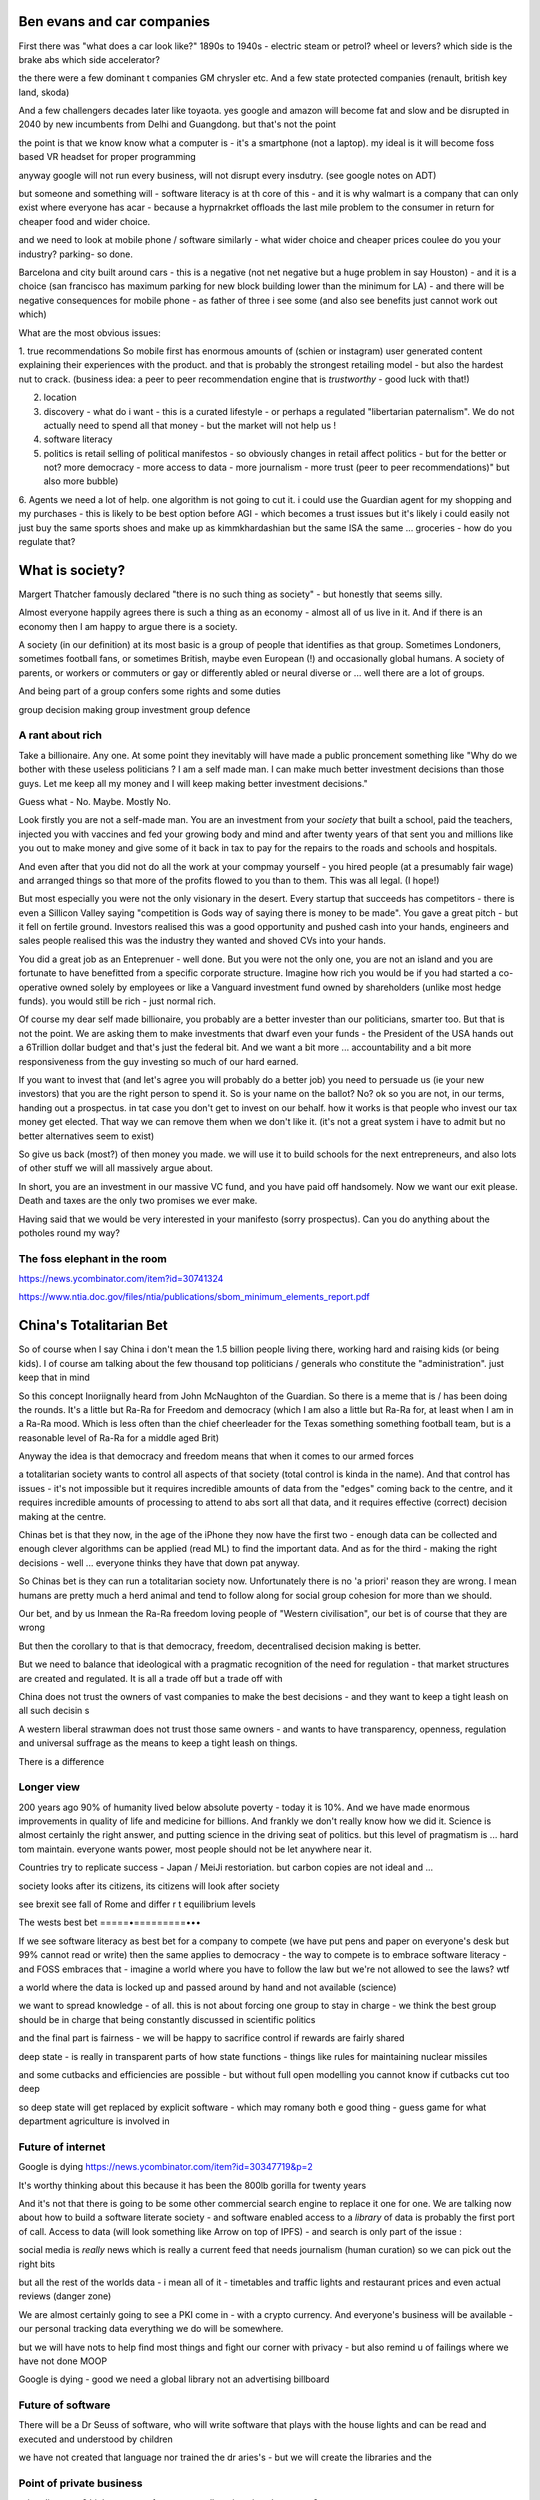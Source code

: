 Ben evans and car companies
===========================

First there was "what does a car look like?" 1890s to 1940s - electric steam or petrol? wheel
or levers? which side is the brake abs which side accelerator? 

the there were a few dominant t companies GM chrysler etc.  And a few state protected companies (renault, british key land, skoda)

And a few challengers decades later like toyaota.  yes google and amazon will become 
fat and slow and be disrupted in 2040 by new incumbents from Delhi and Guangdong.  but that's not the point 

the point is that we know know what a computer is - it's a smartphone (not a laptop).  my ideal is it will become foss based VR headset for proper programming

anyway google will not run every business, will not disrupt every insdutry.  (see google notes on ADT) 

but someone and something will - software literacy is at th core of this - and it is why walmart is a company that can only exist where everyone has acar - because a hyprnakrket offloads the last mile problem to the consumer in return for cheaper food and wider choice.

and we need to look at mobile phone / software similarly - what wider choice and cheaper prices coulee do you your industry? parking- so done.

Barcelona and city built around cars - this is a negative (not net negative but a huge problem in say Houston) - and it is a choice (san francisco has maximum parking for new block building lower than the minimum for LA) - and there will be negative consequences for mobile phone - as  father of three i see some (and also see benefits just cannot work out which) 

What are the most obvious issues:

1. true recommendations 
So mobile first has enormous amounts of (schien or instagram) user generated content explaining their experiences with the product.  and that is probably the strongest retailing model - but also the hardest nut to crack.  (business idea: a peer to peer recommendation engine that is *trustworthy* - good luck with that!) 

2. location 

3. discovery - what do i want - this is a curated lifestyle - or perhaps a regulated "libertarian paternalism".  We do not actually need to spend all that money - but the market will not help us !

4. software literacy 

5. politics is retail selling of political manifestos - so obviously changes in retail affect politics - but for the better or not? more democracy - more access to data - more journalism - more trust (peer to peer recommendations)" but also more bubble) 

6. Agents 
we need a lot of help. one algorithm is not going to cut it.  i could use the Guardian agent for my shopping and my purchases - this is likely to be best option before AGI - which becomes a trust issues 
but it's likely i could easily not just buy the same sports shoes and make up as kimmkhardashian but the same ISA the same ... groceries - how do you regulate that? 


What is society?
================

Margert Thatcher famously declared "there is no such thing as society" - but honestly that seems silly.

Almost everyone happily agrees there is such a thing as an economy - almost all of us live in it. And if there is an economy then I am happy to argue there is a society.

A society (in our definition) at its most basic is a group of people that identifies as that group. Sometimes Londoners, sometimes football fans, or sometimes British, maybe even European (!) and occasionally global humans.  A society of parents, or workers or commuters or gay or differently abled or neural diverse or ... well there are  a lot of groups. 

And being part of a group confers some rights and some duties 

group decision making
group investment 
group defence 

A rant about rich
-----------------

Take a billionaire. Any one.
At some point they inevitably will have made a public proncement something like "Why do we bother with these useless politicians ? I am a self made man. I can make much better investment decisions than those guys.  Let me keep all my money and I will keep making better investment decisions."

Guess what - No. Maybe. Mostly  No.

Look firstly you are not a self-made man.  You are an investment from your *society* that built a school, paid the teachers, injected you with vaccines and fed your growing body and mind and after twenty years of that sent you and millions like you out to make money and give some of it back in tax to pay for the repairs to the roads and schools and hospitals.

And even after that you did not do all the work at your compmay yourself - you hired people (at a presumably fair wage) and arranged things so that more of the profits flowed to you than to them.  This was all legal. (I hope!)

But most especially you were not the only visionary in the desert. Every startup that succeeds has competitors - there is even a Sillicon Valley saying "competition is Gods way of saying there is money to be made". You gave a great pitch - but it fell on fertile ground.  Investors realised this was a good opportunity and pushed cash into your hands, engineers and sales people realised this was the industry they wanted and shoved CVs into your hands.

You did a great job as an Enteprenuer - well done.  But you were not the only one, you are not an island and you are fortunate to have benefitted from a specific corporate structure.  Imagine how rich you would be if you had started a co-operative owned solely by employees or like a Vanguard investment fund owned by shareholders (unlike most hedge funds).  you would still be rich - just normal rich.

Of course my dear self made billionaire, you probably are a better invester than our politicians, smarter too.  But that is not the point.  We are asking them to make investments that dwarf even your funds - the President of the USA hands out a 6Trillion dollar budget and that's just the federal bit. And we want a bit more ... accountability and a bit more responsiveness from the guy investing so much of our hard earned.

If you want to invest that (and let's agree you will probably do a better job) you need to persuade us (ie your new investors) that you are the right person to spend it.  So is your name on the ballot? No? ok so you are not, in our terms, handing out a prospectus.  in tat case you don't get to invest on our behalf.  how it works is that people who invest our tax money get elected.  That way we can remove them when we don't like it. (it's not a great system i have to admit but no better alternatives seem to exist)

So give us back (most?) of then money you made.  we will use it to build schools for the next entrepreneurs, and also lots of other stuff we will all massively argue about.  

In short, you are an investment in our massive VC fund, and you have paid off handsomely.  Now we want our exit please.  Death and taxes are the only two promises we ever make. 

Having said that we would be very interested in your manifesto (sorry prospectus).  Can you do anything about  the potholes round my way? 


The foss elephant in the room
-----------------------------
https://news.ycombinator.com/item?id=30741324

https://www.ntia.doc.gov/files/ntia/publications/sbom_minimum_elements_report.pdf

China's Totalitarian Bet
========================

So of course when I say China i don't mean the 1.5 billion people living there, working hard and raising kids (or being kids).  I of course am talking about the few thousand  top politicians / generals who constitute the "administration".  just keep that in mind 

So this concept Inoriignally heard from John McNaughton of the Guardian.  So there is a meme that is / has been doing the rounds.  It's a little but Ra-Ra for Freedom and democracy (which I am also a little but Ra-Ra for, at least when I am in a Ra-Ra mood.  Which is less often than the chief cheerleader for the Texas something something football team, but is a reasonable level of Ra-Ra for a middle aged Brit)

Anyway the idea is that democracy and freedom means that when it comes to our armed forces 

a totalitarian society wants to control all aspects of that society (total control is kinda in the name).  And that control has issues - it's not impossible but it requires incredible amounts of data from the "edges" coming back to the centre, and it requires incredible amounts of processing to attend to abs sort all that data, and it requires effective (correct) decision making at the centre. 

Chinas bet is that they now, in the age of the iPhone
they now have the first two - enough data can be collected and enough clever algorithms can be applied (read ML) to find the important data.  And as for the third - making the right decisions - well ... everyone thinks they have that down pat anyway.

So Chinas bet is they can run a totalitarian society now.  Unfortunately there is no 'a priori' reason they are wrong.  I mean humans are pretty much a herd animal and tend to follow along for social group 
cohesion for more than we should.

Our bet, and by us Inmean the Ra-Ra freedom loving people of "Western civilisation", our bet is of course that they are wrong 

But then the corollary to that is that democracy, freedom, decentralised decision making is better.  

But we need to balance that ideological with a pragmatic recognition of the need for regulation - that market structures are created and regulated.  It is all a trade off but a trade off with 

China does not trust the owners of vast companies to make the best decisions - and they want to keep a tight leash on all such decisin s

A western liberal strawman does not trust those same owners - and wants to have transparency, openness, regulation and universal suffrage as the means to keep a tight leash on things.

There is a difference 

Longer view
-----------
200 years ago 90% of humanity lived below absolute poverty - today it is 10%.  And we have made enormous improvements in quality of life and medicine for billions.  And frankly we don't really know how we did it.  Science is almost certainly the right answer, and putting science in the driving seat of politics.  but this level of pragmatism is ... hard tom maintain.  everyone wants power, most people should not be let anywhere near it.

Countries try to replicate success - Japan / MeiJi restoriation.  but carbon copies are not ideal and ... 




society looks after its citizens, its citizens will look after society

see brexit 
see fall of Rome and differ r t equilibrium levels 


The wests best bet
=====•=========•••

If we see software literacy as best bet for a company to compete (we have put pens and paper on everyone's desk but 99% cannot read or write) then the same applies to democracy - the way to compete is to embrace software literacy - and FOSS embraces that - imagine a world where you have to follow the law but we're not allowed to see the laws? wtf

a world where the data is locked up and passed around by hand and not available (science)

we want to spread knowledge - of all. this is not about forcing one group to stay in charge - we think the best group should be in charge that being constantly discussed in scientific politics

and the final part is fairness - we will be happy to sacrifice control if rewards are fairly shared 


deep state - is really in transparent parts of how state functions - things like rules for maintaining nuclear missiles

and some cutbacks and efficiencies are possible - but without full open modelling you cannot know if cutbacks cut too deep

so deep state will get replaced by explicit software - which may romany both e good thing
- guess game for what department agriculture is involved in 

Future of internet
-------------------

Google is dying 
https://news.ycombinator.com/item?id=30347719&p=2

It's worthy thinking about this because it has been the 800lb gorilla for twenty years

And it's not that there is going to be some other commercial search engine to replace it one for one.  We are talking now about how to build a software literate society - and software enabled access to a *library* of data is probably the first port of call.  Access to data (will
look something like Arrow on top of IPFS) - and search is only part of the issue : 

social media is *really* news which is really a current feed that needs journalism (human curation) so we can pick out the right bits 

but all the rest of the worlds data - i mean all of it - timetables and traffic lights and restaurant prices and even actual reviews (danger zone)

We are almost certainly going to see a PKI come in - with a crypto currency.  And everyone's business will be available - our personal tracking data everything we do will be somewhere.

but we will have nots to help find most things and fight our corner with privacy - but also remind u of failings where we have not done MOOP

Google is dying - good we need a global library not an advertising billboard 


Future of software
------------------
There will be a Dr Seuss of software, who will write software that plays with the house lights and can be read and executed and understood by children 

we have not created that language nor trained the dr aries's - but we will create the libraries and the 


Point of private business
------------------------
price discovery?
higher tempo of resource reallocation via schumpeter ?

business is less innovative than government ? funded programs of science is discovery 

from that everything has come

but organisation is the new efficiency - see nasa vs spacex 

so more often destroy orgs to find new ways to deliver - so need lower blast radius of org destruction (more gov regulation / welfare state etc) 

Why do I go on about Swardley Maps?
----------------------------
Because what makes humans successful (for at least some definitions of success) is co-operation and organisation.  we have seen science and engineering deliver value to humanity on scales that beggar belief. 

And that comes from new ways of organising 

unless we discover amazing new technologies (like the seminal nature such as electricity or oil) then the benefits to society must come from better organisation 

This may come from fairer sharing of wealth produced, as well as increasing the wealth in total.  Yea that sounds socialist, but before you have a knee jerk reaction tell me if millions in poverty is a good thing? no it's not.  and that's how we have organised the world, dictators and oppression, segregation and suppression 

measure cohesion vs morale for an organisation.  morale is mission, cohesion is infra-group identity


social media 
------------
Its fine to be a publish only platform

but its bot - social media is manybthing s - curated pronotuon (what to show eaxhbuser) discovery wtc etc 

Social contract, US Navy and piracy
--------------------
https://www.foreignaffairs.com/articles/united-states/2022-02-21/cyber-social-contract


https://twitter.com/yishan/status/1514938507407421440?s=21

